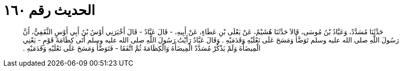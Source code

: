
= الحديث رقم ١٦٠

[quote.hadith]
حَدَّثَنَا مُسَدَّدٌ، وَعَبَّادُ بْنُ مُوسَى، قَالاَ حَدَّثَنَا هُشَيْمٌ، عَنْ يَعْلَى بْنِ عَطَاءٍ، عَنْ أَبِيهِ، - قَالَ عَبَّادٌ - قَالَ أَخْبَرَنِي أَوْسُ بْنُ أَبِي أَوْسٍ الثَّقَفِيُّ، أَنَّ رَسُولَ اللَّهِ صلى الله عليه وسلم تَوَضَّأَ وَمَسَحَ عَلَى نَعْلَيْهِ وَقَدَمَيْهِ ‏.‏ وَقَالَ عَبَّادٌ رَأَيْتُ رَسُولَ اللَّهِ صلى الله عليه وسلم أَتَى كِظَامَةَ قَوْمٍ - يَعْنِي الْمِيضَأَةَ وَلَمْ يَذْكُرْ مُسَدَّدٌ الْمِيضَأَةَ وَالْكِظَامَةَ ثُمَّ اتَّفَقَا - فَتَوَضَّأَ وَمَسَحَ عَلَى نَعْلَيْهِ وَقَدَمَيْهِ ‏.‏